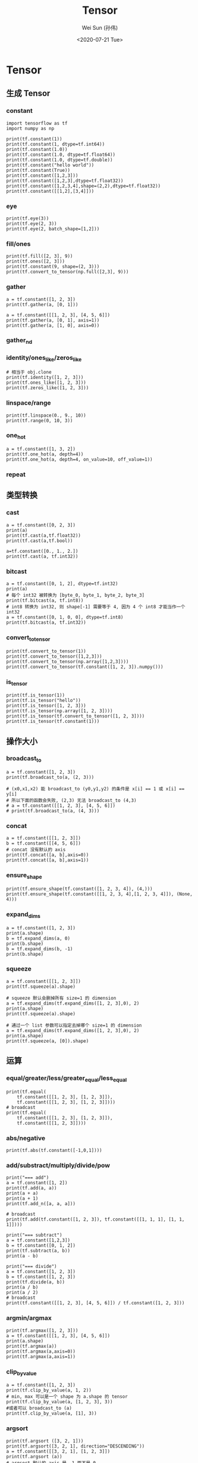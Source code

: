 #+TITLE: Tensor
#+AUTHOR: Wei Sun (孙伟)
#+EMAIL: waysun@amazon.com
#+DATE: <2020-07-21 Tue>
#+CATEGORY:
#+FILETAGS:

* Tensor

** 生成 Tensor

*** constant

#+begin_src ipython
  import tensorflow as tf
  import numpy as np

  print(tf.constant(1))
  print(tf.constant(1, dtype=tf.int64))
  print(tf.constant(1.0))
  print(tf.constant(1.0, dtype=tf.float64))
  print(tf.constant(1.0, dtype=tf.double))
  print(tf.constant("hello world"))
  print(tf.constant(True))
  print(tf.constant([1,2,3]))
  print(tf.constant([1,2,3],dtype=tf.float32))
  print(tf.constant([1,2,3,4],shape=(2,2),dtype=tf.float32))
  print(tf.constant([[1,2],[3,4]]))
#+end_src

#+RESULTS:
:results:
tf.Tensor(1, shape=(), dtype=int32)
tf.Tensor(1, shape=(), dtype=int64)
tf.Tensor(1.0, shape=(), dtype=float32)
tf.Tensor(1.0, shape=(), dtype=float64)
tf.Tensor(1.0, shape=(), dtype=float64)
tf.Tensor(b'hello world', shape=(), dtype=string)
tf.Tensor(True, shape=(), dtype=bool)
tf.Tensor([1 2 3], shape=(3,), dtype=int32)
tf.Tensor([1. 2. 3.], shape=(3,), dtype=float32)
tf.Tensor(
[[1. 2.]
 [3. 4.]], shape=(2, 2), dtype=float32)
tf.Tensor(
[[1 2]
 [3 4]], shape=(2, 2), dtype=int32)
(2,)
:end:

*** eye

#+begin_src ipython
  print(tf.eye(3))
  print(tf.eye(2, 3))
  print(tf.eye(2, batch_shape=[1,2]))
#+end_src

#+RESULTS:
:results:
tf.Tensor(
[[1. 0. 0.]
 [0. 1. 0.]
 [0. 0. 1.]], shape=(3, 3), dtype=float32)
tf.Tensor(
[[1. 0. 0.]
 [0. 1. 0.]], shape=(2, 3), dtype=float32)
tf.Tensor(
[[[[1. 0.]
   [0. 1.]]

  [[1. 0.]
   [0. 1.]]]], shape=(1, 2, 2, 2), dtype=float32)
:end:

*** fill/ones

#+begin_src ipython
  print(tf.fill([2, 3], 9))
  print(tf.ones([2, 3]))
  print(tf.constant(9, shape=(2, 3)))
  print(tf.convert_to_tensor(np.full([2,3], 9)))
#+end_src

#+RESULTS:
:results:
tf.Tensor(
[[9 9 9]
 [9 9 9]], shape=(2, 3), dtype=int32)
tf.Tensor(
[[9 9 9]
 [9 9 9]], shape=(2, 3), dtype=int32)
tf.Tensor(
[[9 9 9]
 [9 9 9]], shape=(2, 3), dtype=int64)
tf.Tensor(
[[1. 1. 1.]
 [1. 1. 1.]], shape=(2, 3), dtype=float32)
:end:

*** gather

#+begin_src ipython
  a = tf.constant([1, 2, 3])
  print(tf.gather(a, [0, 1]))

  a = tf.constant([[1, 2, 3], [4, 5, 6]])
  print(tf.gather(a, [0, 1], axis=1))
  print(tf.gather(a, [1, 0], axis=0))
#+end_src

#+RESULTS:
:results:
tf.Tensor([1 2], shape=(2,), dtype=int32)
tf.Tensor(
[[1 2]
 [4 5]], shape=(2, 2), dtype=int32)
tf.Tensor(
[[4 5 6]
 [1 2 3]], shape=(2, 3), dtype=int32)
:end:

*** gather_nd

# TODO

*** identity/ones_like/zeros_like

#+begin_src ipython
  # 相当于 obj.clone
  print(tf.identity([1, 2, 3]))
  print(tf.ones_like([1, 2, 3]))
  print(tf.zeros_like([1, 2, 3]))
#+end_src

#+RESULTS:
:results:
tf.Tensor([1 2 3], shape=(3,), dtype=int32)
tf.Tensor([1 1 1], shape=(3,), dtype=int32)
tf.Tensor([0 0 0], shape=(3,), dtype=int32)
:end:

*** linspace/range

#+begin_src ipython
  print(tf.linspace(0., 9., 10))
  print(tf.range(0, 10, 3))
#+end_src

#+RESULTS:
:results:
tf.Tensor([0. 1. 2. 3. 4. 5. 6. 7. 8. 9.], shape=(10,), dtype=float32)
tf.Tensor([0 3 6 9], shape=(4,), dtype=int32)
:end:

*** one_hot

#+begin_src ipython
  a = tf.constant([1, 3, 2])
  print(tf.one_hot(a, depth=4))
  print(tf.one_hot(a, depth=4, on_value=10, off_value=1))
#+end_src

#+RESULTS:
:results:
tf.Tensor(
[[0. 1. 0. 0.]
 [0. 0. 0. 1.]
 [0. 0. 1. 0.]], shape=(3, 4), dtype=float32)
tf.Tensor(
[[ 1 10  1  1]
 [ 1  1  1 10]
 [ 1  1 10  1]], shape=(3, 4), dtype=int32)
:end:

*** repeat

# WAIT

** 类型转换

*** cast

#+begin_src ipython
  a = tf.constant([0, 2, 3])
  print(a)
  print(tf.cast(a,tf.float32))
  print(tf.cast(a,tf.bool))

  a=tf.constant([0., 1., 2.])
  print(tf.cast(a, tf.int32))
#+end_src

#+RESULTS:
:results:
tf.Tensor([0 2 3], shape=(3,), dtype=int32)
tf.Tensor([0. 2. 3.], shape=(3,), dtype=float32)
tf.Tensor([False  True  True], shape=(3,), dtype=bool)
tf.Tensor([0 1 2], shape=(3,), dtype=int32)
:end:

*** bitcast

#+begin_src ipython
  a = tf.constant([0, 1, 2], dtype=tf.int32)
  print(a)
  # 每个 int32 被转换为 [byte_0, byte_1, byte_2, byte_3]
  print(tf.bitcast(a, tf.int8))
  # int8 转换为 int32, 则 shape[-1] 需要等于 4, 因为 4 个 int8 才能当作一个 int32
  a = tf.constant([0, 1, 0, 0], dtype=tf.int8)
  print(tf.bitcast(a, tf.int32))
#+end_src

#+RESULTS:
:results:
tf.Tensor([0 1 2], shape=(3,), dtype=int32)
tf.Tensor(
[[0 0 0 0]
 [1 0 0 0]
 [2 0 0 0]], shape=(3, 4), dtype=int8)
tf.Tensor(256, shape=(), dtype=int32)
:end:

*** convert_to_tensor
#+begin_src ipython
  print(tf.convert_to_tensor(1))
  print(tf.convert_to_tensor([1,2,3]))
  print(tf.convert_to_tensor(np.array([1,2,3])))
  print(tf.convert_to_tensor(tf.constant([1, 2, 3]).numpy()))
#+end_src

#+RESULTS:
:results:
tf.Tensor(1, shape=(), dtype=int32)
tf.Tensor([1 2 3], shape=(3,), dtype=int32)
tf.Tensor([1 2 3], shape=(3,), dtype=int64)
tf.Tensor([1 2 3], shape=(3,), dtype=int32)
:end:

*** is_tensor

#+begin_src ipython
  print(tf.is_tensor(1))
  print(tf.is_tensor("hello"))
  print(tf.is_tensor([1, 2, 3]))
  print(tf.is_tensor(np.array([1, 2, 3])))
  print(tf.is_tensor(tf.convert_to_tensor([1, 2, 3])))
  print(tf.is_tensor(tf.constant(1)))
#+end_src

#+RESULTS:
:results:
False
False
False
False
True
True
:end:

** 操作大小

*** broadcast_to

#+begin_src ipython
  a = tf.constant([1, 2, 3])
  print(tf.broadcast_to(a, (2, 3)))

  # (x0,x1,x2) 能 broadcast_to (y0,y1,y2) 的条件是 x[i] == 1 或 x[i] == y[i]
  # 所以下面的函数会失败, (2,3) 无法 broadcast_to (4,3)
  # a = tf.constant([[1, 2, 3], [4, 5, 6]])
  # print(tf.broadcast_to(a, (4, 3)))
#+end_src

#+RESULTS:
:results:
tf.Tensor(
[[1 2 3]
 [1 2 3]], shape=(2, 3), dtype=int32)
:end:

*** concat

#+begin_src ipython
  a = tf.constant([[1, 2, 3]])
  b = tf.constant([[4, 5, 6]])
  # concat 没有默认的 axis
  print(tf.concat([a, b],axis=0))
  print(tf.concat([a, b],axis=1))
#+end_src

#+RESULTS:
:results:
tf.Tensor(
[[1 2 3]
 [4 5 6]], shape=(2, 3), dtype=int32)
tf.Tensor([[1 2 3 4 5 6]], shape=(1, 6), dtype=int32)
:end:

*** ensure_shape

#+begin_src ipython
  print(tf.ensure_shape(tf.constant([1, 2, 3, 4]), (4,)))
  print(tf.ensure_shape(tf.constant([[1, 2, 3, 4],[1, 2, 3, 4]]), (None, 4)))
#+end_src

#+RESULTS:
:results:
tf.Tensor([1 2 3 4], shape=(4,), dtype=int32)
tf.Tensor(
[[1 2 3 4]
 [1 2 3 4]], shape=(2, 4), dtype=int32)
:end:

*** expand_dims

#+begin_src ipython
  a = tf.constant([1, 2, 3])
  print(a.shape)
  b = tf.expand_dims(a, 0)
  print(b.shape)
  b = tf.expand_dims(b, -1)
  print(b.shape)
#+end_src

#+RESULTS:
:results:
(3,)
(1, 3)
(1, 3, 1)
:end:

*** squeeze

#+begin_src ipython
  a = tf.constant([[1, 2, 3]])
  print(tf.squeeze(a).shape)

  # squeeze 默认会删掉所有 size=1 的 dimension
  a = tf.expand_dims(tf.expand_dims([1, 2, 3],0), 2)
  print(a.shape)
  print(tf.squeeze(a).shape)

  # 通过一个 list 参数可以指定去掉哪个 size=1 的 dimension
  a = tf.expand_dims(tf.expand_dims([1, 2, 3],0), 2)
  print(a.shape)
  print(tf.squeeze(a, [0]).shape)
#+end_src

#+RESULTS:
:results:
(3,)
(1, 3, 1)
(3,)
(1, 3, 1)
(3, 1)
:end:

** 运算

*** equal/greater/less/greater_equal/less_equal

#+begin_src ipython
  print(tf.equal(
      tf.constant([[1, 2, 3], [1, 2, 3]]),
      tf.constant([[1, 2, 3], [1, 2, 3]])))
  # broadcast
  print(tf.equal(
      tf.constant([[1, 2, 3], [1, 2, 3]]),
      tf.constant([[1, 2, 3]])))
#+end_src

#+RESULTS:
:results:
tf.Tensor(
[[ True  True  True]
 [ True  True  True]], shape=(2, 3), dtype=bool)
tf.Tensor(
[[ True  True  True]
 [ True  True  True]], shape=(2, 3), dtype=bool)
:end:

*** abs/negative

#+begin_src ipython
  print(tf.abs(tf.constant([-1,0,1])))
#+end_src

#+RESULTS:
:results:
tf.Tensor([1 0 1], shape=(3,), dtype=int32)
:end:

*** add/substract/multiply/divide/pow

#+begin_src ipython
  print("=== add")
  a = tf.constant([1, 2])
  print(tf.add(a, a))
  print(a + a)
  print(a + 1)
  print(tf.add_n([a, a, a]))

  # broadcast
  print(tf.add(tf.constant([1, 2, 3]), tf.constant([[1, 1, 1], [1, 1, 1]])))

  print("=== subtract")
  a = tf.constant([1,2,3])
  b = tf.constant([0, 1, 2])
  print(tf.subtract(a, b))
  print(a - b)

  print("=== divide")
  a = tf.constant([1, 2, 3])
  b = tf.constant([1, 2, 3])
  print(tf.divide(a, b))
  print(a / b)
  print(a / 2)
  # broadcast
  print(tf.constant([[1, 2, 3], [4, 5, 6]]) / tf.constant([1, 2, 3]))
#+end_src

#+RESULTS:
:results:
=== add
tf.Tensor([2 4], shape=(2,), dtype=int32)
tf.Tensor([2 4], shape=(2,), dtype=int32)
tf.Tensor([2 3], shape=(2,), dtype=int32)
tf.Tensor([3 6], shape=(2,), dtype=int32)
tf.Tensor(
[[2 3 4]
 [2 3 4]], shape=(2, 3), dtype=int32)
=== subtract
tf.Tensor([1 1 1], shape=(3,), dtype=int32)
tf.Tensor([1 1 1], shape=(3,), dtype=int32)
=== divide
tf.Tensor([1. 1. 1.], shape=(3,), dtype=float64)
tf.Tensor([1. 1. 1.], shape=(3,), dtype=float64)
tf.Tensor([0.5 1.  1.5], shape=(3,), dtype=float64)
tf.Tensor(
[[1.  1.  1. ]
 [4.  2.5 2. ]], shape=(2, 3), dtype=float64)
:end:

*** argmin/argmax

#+begin_src ipython
  print(tf.argmax([1, 2, 3]))
  a = tf.constant([[1, 2, 3], [4, 5, 6]])
  print(a.shape)
  print(tf.argmax(a))
  print(tf.argmax(a,axis=0))
  print(tf.argmax(a,axis=1))
#+end_src

#+RESULTS:
:results:
tf.Tensor(2, shape=(), dtype=int64)
(2, 3)
tf.Tensor([1 1 1], shape=(3,), dtype=int64)
tf.Tensor([1 1 1], shape=(3,), dtype=int64)
tf.Tensor([2 2], shape=(2,), dtype=int64)
:end:

*** clip_by_value

#+begin_src ipython
  a = tf.constant([1, 2, 3])
  print(tf.clip_by_value(a, 1, 2))
  # min, max 可以是一个 shape 为 a.shape 的 tensor
  print(tf.clip_by_value(a, [1, 2, 3], 3))
  #或者可以 broadcast_to (a) 
  print(tf.clip_by_value(a, [1], 3))
#+end_src

#+RESULTS:
:results:
tf.Tensor([1 2 2], shape=(3,), dtype=int32)
tf.Tensor([1 2 3], shape=(3,), dtype=int32)
tf.Tensor([1 2 3], shape=(3,), dtype=int32)
:end:

*** argsort

#+begin_src ipython
  print(tf.argsort ([3, 2, 1]))
  print(tf.argsort([3, 2, 1], direction="DESCENDING"))
  a = tf.constant([[3, 2, 1], [1, 2, 3]])
  print(tf.argsort (a))
  # argsort 默认的 axis 是 -1 而不是 0
  print(tf.argsort (a, axis=-1))
  print(tf.argsort (a, axis=0))
#+end_src

#+RESULTS:
:results:
tf.Tensor([2 1 0], shape=(3,), dtype=int32)
tf.Tensor([0 1 2], shape=(3,), dtype=int32)
tf.Tensor(
[[2 1 0]
 [0 1 2]], shape=(2, 3), dtype=int32)
tf.Tensor(
[[2 1 0]
 [0 1 2]], shape=(2, 3), dtype=int32)
tf.Tensor(
[[1 0 0]
 [0 1 1]], shape=(2, 3), dtype=int32)
:end:

*** cumsum

#+begin_src ipython
  a = tf.constant([[1, 2, 3], [4, 5, 6]])
  print(tf.cumsum(a))
  print(tf.cumsum(a, axis=1))
#+end_src

#+RESULTS:
:results:
tf.Tensor(
[[1 2 3]
 [5 7 9]], shape=(2, 3), dtype=int32)
tf.Tensor(
[[ 1  3  6]
 [ 4  9 15]], shape=(2, 3), dtype=int32)
:end:

*** floor

#+begin_src ipython
  print(tf.floor([1.1, 2.1, 3.1]))
#+end_src

#+RESULTS:
:results:
tf.Tensor([1. 2. 3.], shape=(3,), dtype=float32)
:end:

*** dynamic_partition

#+begin_src ipython
  a = tf.constant([1, 2, 3, 4])
  p = tf.constant([0, 1, 0, 1])
  print(tf.dynamic_partition(a, p, 2))

  # dynamic_partition 返回 n 个向量, 不论 a 在 shape 是什么
  a = tf.constant([[1, 2, 3, 4], [5, 6, 7, 8]])
  p = tf.constant([[0, 1, 0, 1], [0, 1, 0, 1]])
  print(tf.dynamic_partition(a, p, 2))
#+end_src

#+RESULTS:
:results:
[<tf.Tensor: shape=(2,), dtype=int32, numpy=array([1, 3], dtype=int32)>, <tf.Tensor: shape=(2,), dtype=int32, numpy=array([2, 4], dtype=int32)>]
[<tf.Tensor: shape=(4,), dtype=int32, numpy=array([1, 3, 5, 7], dtype=int32)>, <tf.Tensor: shape=(4,), dtype=int32, numpy=array([2, 4, 6, 8], dtype=int32)>]
:end:

*** dynamic_stitch

# TODO

*** logical_and/logical_or/logical_not

*** matmul

#+begin_src ipython
  a = tf.constant([[1, 2, 3]])
  b = tf.constant([[1, 2, 3]])
  print(tf.matmul(a, b, transpose_b=True))

  # broadcast
  a = tf.constant([[1, 2, 3], [1, 2, 3]])
  b = tf.constant([[1], [2], [3]])
  print(tf.matmul(a, b))

  print(a @ b)
#+end_src

#+RESULTS:
:results:
tf.Tensor([[14]], shape=(1, 1), dtype=int32)
tf.Tensor(
[[14]
 [14]], shape=(2, 1), dtype=int32)
tf.Tensor(
[[14]
 [14]], shape=(2, 1), dtype=int32)
:end:


*** maximum/minimum

*** norm

*** reduce_{all,any,max,min,mean,prod,sum}

#+begin_src ipython
  print("=== reduce_all")
  print(tf.reduce_all(tf.constant([True, True, False])))
  a = tf.constant([[True, True], [False, False]])
  print(tf.reduce_all(a))
  print(tf.reduce_all(a, axis=0))
  print(tf.reduce_all(a, axis=1))
  print("=== reduce_sum")
  print(tf.reduce_sum(tf.constant([1, 2, 3])))
#+end_src

#+RESULTS:
:results:
=== reduce_all
tf.Tensor(False, shape=(), dtype=bool)
tf.Tensor(False, shape=(), dtype=bool)
tf.Tensor([False False], shape=(2,), dtype=bool)
tf.Tensor([ True False], shape=(2,), dtype=bool)
=== reduce_sum
tf.Tensor(6, shape=(), dtype=int32)
:end:
